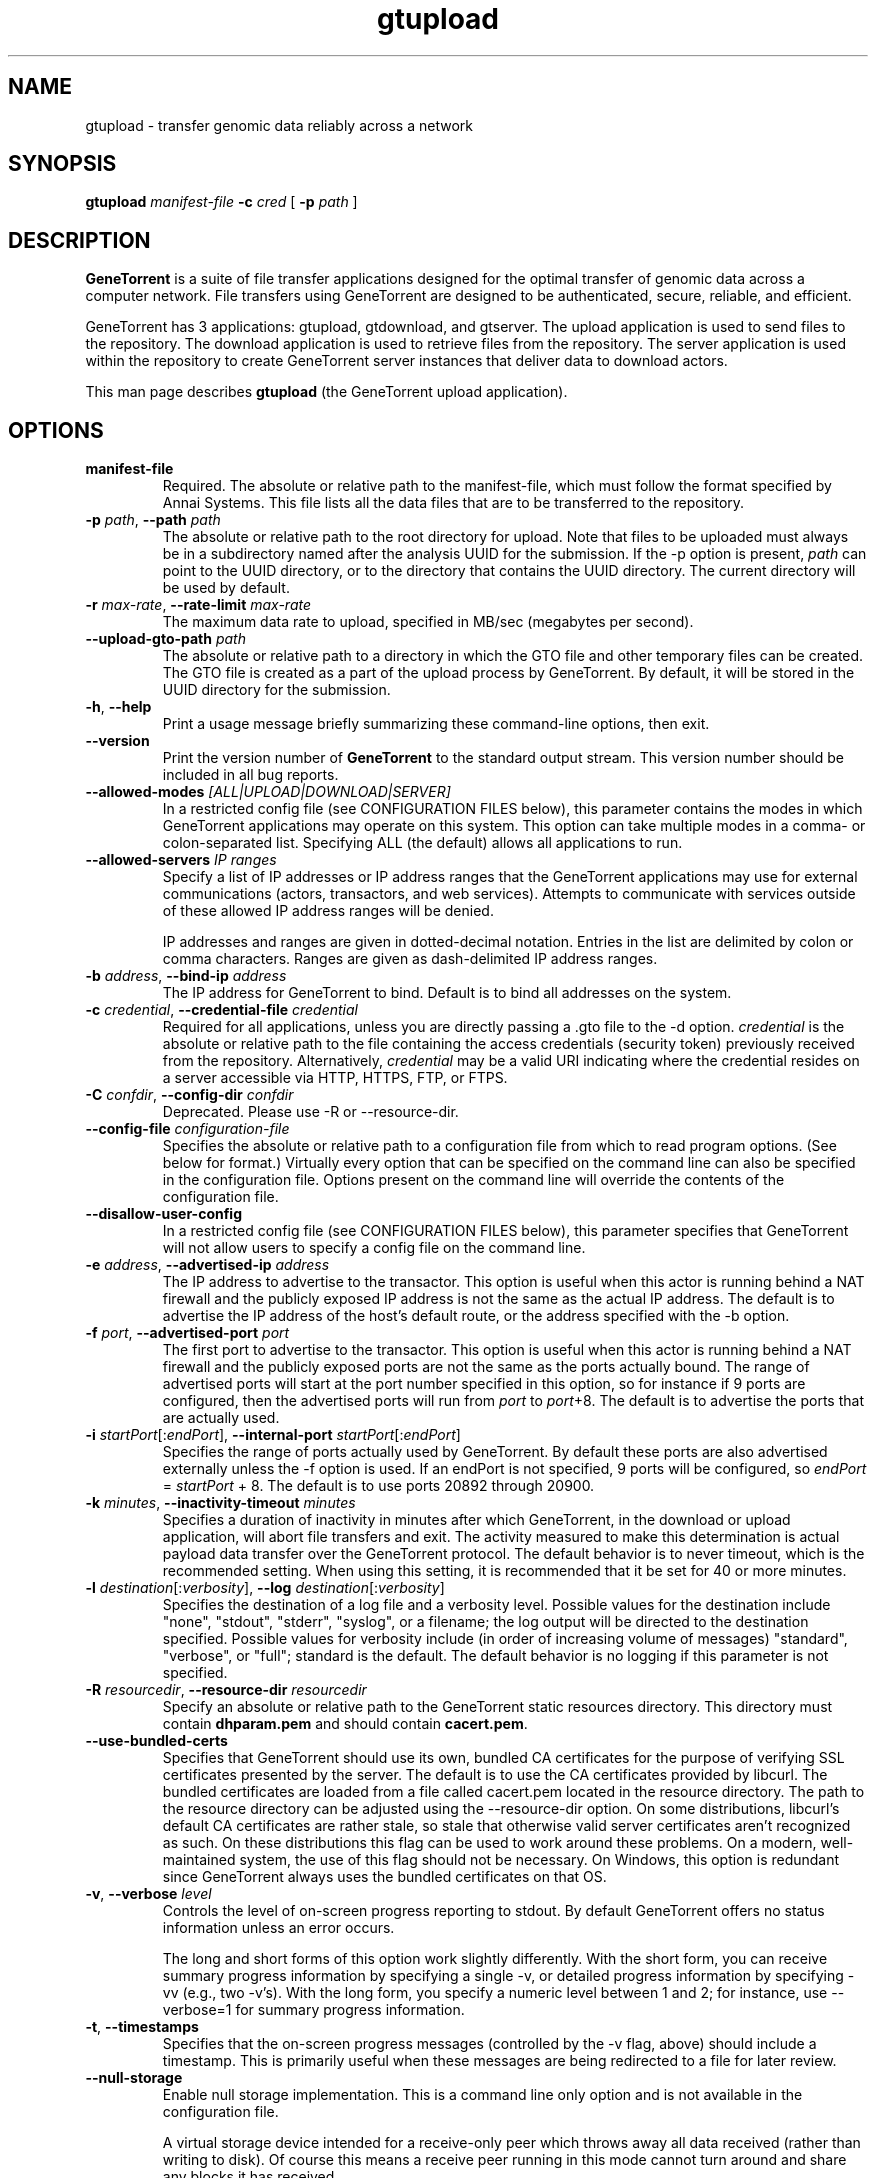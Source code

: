 .\" gtupload man page
.if !\n(.g \{\
.	if !\w|\*(lq| \{\
.		ds lq ``
.		if \w'\(lq' .ds lq "\(lq
.	\}
.	if !\w|\*(rq| \{\
.		ds rq ''
.		if \w'\(rq' .ds rq "\(rq
.	\}
.\}
.ie t .ds Tx \s-1T\v'.4n'\h'-.1667'E\v'-.4n'\h'-.125'X\s0
. el  .ds Tx TeX
.de Id
. ds Yr \\$4
. substring Yr 0 3
. ds Mn \\$4
. substring Mn 5 6
. ds Dy \\$4
. substring Dy 8 9
. \" ISO 8601 date, complete format, extended representation
. ds Dt \\*(Yr-\\*(Mn-\\*(Dy
..
.TH gtupload 1 
.hy 0
.
.SH NAME 
gtupload \- transfer genomic data reliably across a network
.SH SYNOPSIS
.B gtupload 
.I manifest-file
.B -c 
.I cred
.B \fR[\fP -p 
.IR path\  ]
.SH DESCRIPTION
.B GeneTorrent
is a suite of file transfer applications designed for the optimal
transfer of genomic data across a computer network.  File transfers
using GeneTorrent are designed to be authenticated, secure, reliable,
and efficient.
.PP
GeneTorrent has 3 applications: gtupload, gtdownload, and gtserver.
The upload application is used to send files to the repository.
The download application is used to retrieve files from the repository.
The server application is used within the repository to create GeneTorrent
server instances that deliver data to download actors.
.PP
This man page describes
.B gtupload
(the GeneTorrent upload application).
.SH OPTIONS
.TP
.BI "manifest-file"
Required.  The absolute or relative path to the
manifest-file, which must follow the format specified by Annai
Systems. This file lists all the data files that are to be transferred
to the repository.
.TP
.BI \-p " path" "\fR,\fP \-\^\-path" " path"
The absolute or relative path to the root directory for upload.  Note
that files to be uploaded must always be in a subdirectory named after
the analysis UUID for the submission.  If the -p option is present,
.I path
can point to the UUID directory, or to the directory that contains the
UUID directory.  The current directory will be used by default.
.TP
.BI \-r " max-rate" "\fR,\fP \-\^\-rate-limit" " max-rate"
The maximum data rate to upload, specified in MB/sec (megabytes per second).
.TP
.BI \-\^\-upload-gto-path " path"
The absolute or relative path to a directory in which the GTO file and
other temporary files can be created.  The GTO file is created as a
part of the upload process by GeneTorrent.  By default, it will be
stored in the UUID directory for the submission.
.TP
.BR \-h ", " \-\^\-help
Print a usage message briefly summarizing these command-line options, then exit.
.TP
.B \-\^\-version
Print the version number of
.B GeneTorrent
to the standard output stream.  This version number should be included
in all bug reports.
.TP
.BI "\fR\fP \-\^\-allowed-modes" " [ALL|UPLOAD|DOWNLOAD|SERVER]"
In a restricted config file (see CONFIGURATION FILES below), this parameter
contains the modes in which GeneTorrent applications may operate
on this system.  This option can take multiple modes in a comma- or
colon-separated list.  Specifying ALL (the default) allows all
applications to run.
.TP
.BI "\fR\fP \-\^\-allowed-servers" " IP ranges"
Specify a list of IP addresses or IP address ranges that the GeneTorrent
applications may use for external communications (actors, transactors,
and web services).  Attempts to communicate with services outside of these
allowed IP address ranges will be denied.

IP addresses and ranges are given in dotted-decimal notation.  Entries
in the list are delimited by colon or comma characters.  Ranges are
given as dash-delimited IP address ranges.
.TP
.BI \-b " address" "\fR,\fP \-\^\-bind-ip" " address"
The IP address for GeneTorrent to bind.  Default is to bind all
addresses on the system.
.TP
.BI \-c " credential" "\fR,\fP \-\^\-credential-file" " credential"
Required for all applications, unless you are directly passing a .gto file to
the -d option.
.I credential
is the absolute or relative path to the file containing the
access credentials (security token) previously received from the
repository.  Alternatively,
.I credential
may be a  valid URI indicating where the credential resides on a server
accessible via HTTP, HTTPS, FTP, or FTPS.
.TP
.BI \-C " confdir" "\fR,\fP \-\^\-config-dir" " confdir"
Deprecated.  Please use \-R or \-\-resource-dir.
.TP
.BI \-\^\-config-file " configuration-file"
Specifies the absolute or relative path to a configuration file from
which to read program options.  (See below for format.) Virtually
every option that can be specified on the command line can also be
specified in the configuration file.  Options present on the command
line will override the contents of the configuration file.
.TP
.BI "\fR\fP \-\^\-disallow-user-config"
In a restricted config file (see CONFIGURATION FILES below), this parameter
specifies that GeneTorrent will not allow users to specify a config
file on the command line.
.TP
.BI \-e " address" "\fR,\fP \-\^\-advertised-ip" " address"
The IP address to advertise to the transactor.  This option is useful
when this actor is running behind a NAT firewall and the publicly
exposed IP address is not the same as the actual IP address.  The
default is to advertise the IP address of the host's default route, or
the address specified with the -b option.
.TP
.BI \-f " port" "\fR,\fP \-\^\-advertised-port" " port"
The first port to advertise to the transactor.  This option is useful
when this actor is running behind a NAT firewall and the publicly
exposed ports are not the same as the ports actually bound.  The range
of advertised ports will start at the port number specified in this
option, so for instance if 9 ports are configured, then the advertised
ports will run from 
.IR port " to " port "+8."
The default is to advertise the ports that are actually used.
.TP
.BI \-i " startPort\fR[:\fPendPort\fR]\fP" "\fR,\fP \-\^\-internal-port" " startPort\fR[:\fPendPort\fR]\fP"
Specifies the range of ports actually used by GeneTorrent.  By default
these ports are also advertised externally unless the -f option is
used.  If an endPort is not specified, 9 ports will be configured, so
.IR endPort " = " startPort " + 8."
The default is to use ports 20892 through 20900.
.TP
.BI \-k " minutes" "\fR,\fP \-\^\-inactivity-timeout" " minutes"
Specifies a duration of inactivity in minutes after
which GeneTorrent, in the download or upload application, will abort file
transfers and exit.  The activity measured to make this determination
is actual payload data transfer over the GeneTorrent protocol.  The
default behavior is to never timeout, which is the recommended
setting.  When using this setting, it is recommended that it be set
for 40 or more minutes.
.TP
.BI \-l " destination\fR[:\fPverbosity\fR]\fP" "\fR,\fP \-\^\-log" " destination\fR[:\fPverbosity\fR]\fP"
Specifies the destination of a log file and a verbosity level.
Possible values for the destination include "none", "stdout",
"stderr", "syslog", or a filename; the log output will be directed to
the destination specified.  Possible values for verbosity include (in
order of increasing volume of messages) "standard", "verbose", or
"full"; standard is the default.  The default behavior is no logging
if this parameter is not specified.
.TP
.BI \-R " resourcedir" "\fR,\fP \-\^\-resource-dir" " resourcedir"
Specify an absolute or relative path to the GeneTorrent static
resources directory.  This directory must contain \fBdhparam.pem\fP 
and should contain \fBcacert.pem\fP.
.TP
.BI \-\^\-use-bundled-certs
Specifies that GeneTorrent should use its own, bundled CA certificates for the
purpose of verifying SSL certificates presented by the server. The default is
to use the CA certificates provided by libcurl. The bundled certificates are
loaded from a file called cacert.pem located in the resource directory. The
path to the resource directory can be adjusted using the --resource-dir option.
On some distributions, libcurl's default CA certificates are rather stale, so
stale that otherwise valid server certificates aren't recognized as such. On
these distributions this flag can be used to work around these problems. On a
modern, well-maintained system, the use of this flag should not be necessary.
On Windows, this option is redundant since GeneTorrent always uses the bundled
certificates on that OS.
.TP
.BI \-v "\fR,\fP " \-\^\-verbose " level"
Controls the level of on-screen progress reporting to stdout.  By
default GeneTorrent offers no status information unless an error
occurs.  

The long and short forms of this option work slightly differently.
With the short form, you can receive summary progress information by
specifying a single -v, or detailed progress information by specifying
-vv (e.g., two -v's).  With the long form, you specify a numeric level
between 1 and 2; for instance, use --verbose=1 for summary progress
information.
.TP
.BR \-t ", " \-\^\-timestamps
Specifies that the on-screen progress messages (controlled by the -v
flag, above) should include a timestamp.  This is primarily useful
when these messages are being redirected to a file for later review.
.TP
.BR \-\^\-null\-storage
Enable null storage implementation. This is a command line only option
and is not available in the configuration file.

A virtual storage device intended for a receive-only peer which throws away all
data received (rather than writing to disk).  Of course this means a receive
peer running in this mode cannot turn around and share any blocks it has
received.

This mode disables hash checking of the downloaded pieces so there is
no handling of currupt pieces, every piece downloaded is assumed
correct.

This mode can not be used to transmit files.

Use this mode when performance testing the client side of download
transfers.

Can not be used in conjunction with \fB\-\^\-zero\-storage\fP for a
given invocation of GeneTorrent.

In some cases it makes sense to use \fB\-\^\-zero\-storage\fP on the
server side and \fB\-\^\-null\-storage\fP on the download client side.
.TP
.BR \-\^\-zero\-storage
Enable zero storage implementation. This is a command line only option
and is not available in the configuration file.

A virtual storage device intended for a transmit or receive peer which throws
away all data received (rather than writing to disk). Transmitted data will
always consist of a stream of zeros. Of course this means the receive peer
running in this mode cannot turn around and share any blocks it has received.

The transmitter of the data must have a precomputed torrent file which hashes
properly since GeneTorrent will not be able to create a torrent file (.gto
file) when run in zero storage mode.

Can not be used in conjunction with \fB\-\^\-null\-storage\fP for a
given invocation of GeneTorrent.
.SH CONFIGURATION FILES
All options that can be specified on the command line can also be
specified in a user configuration file, which is specified on the command line
via the
.B --config-file
option.  A configuration file is a simple flat ASCII file with lines
of the form "parameter=value".  Except for 'help', 'version',
and 'config-file', any long-form option from the command line may be
used as a parameter, and the # character introduces a comment that
spans until the end of the line.

GeneTorrent applications also read two other configuration files
(if they exist).  The first is the file at /etc/GeneTorrent-restricted.conf.
The options given in this file express system-wide policy and are not
overridable by other configuration files or the command line options.
The second is the file at /etc/GeneTorrent.conf.  The options given
in this file function as system-wide defaults, which a user may override
with a configuration file or command line option.  Neither configuration
file is packaged with GeneTorrent, so by default neither is a source of
program options.

Sample GeneTorrent server configuration file:
.nf

# GeneTorrent configuration file
log=syslog:full
server=/cghub/data
queue=/cghub/data/workqueues/dropzone-app04
credential-file=/cghub/home/shared/gtorrent.pem
security-api=https://cghub-01.ucsc.edu:20000/cghub/data/gtsession
advertised-ip=8.29.11.197
advertised-port=6921
.fi
.SH SEE ALSO
.BR gtdownload(1),
.BR gtserver(1),
.BR gtupload(1).
.SH COPYRIGHT
Copyright \(co
2011-2012
Annai Systems, Inc.
.PP
This is free software;
see the source for copying conditions.
There is NO warranty;
not even for MERCHANTABILITY or FITNESS FOR A PARTICULAR PURPOSE.

